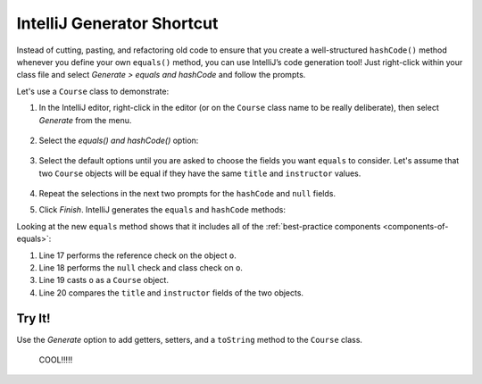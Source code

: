 IntelliJ Generator Shortcut
============================

Instead of cutting, pasting, and refactoring old code to ensure that you create
a well-structured ``hashCode()`` method whenever you define your own
``equals()`` method, you can use IntelliJ’s code generation tool! Just
right-click within your class file and select
*Generate > equals and hashCode* and follow the prompts.

Let's use a ``Course`` class to demonstrate:

.. sourcecode:: Java
   :linenos:

   public class Course {

      private String title;
      private int credits;
      private String instructor;

      public Course (String title, int credits, String instructor) {
         this.title = title;
         this.credits = credits;
         this.instructor = instructor;
      }
   }

#. In the IntelliJ editor, right-click in the editor (or on the ``Course``
   class name to be really deliberate), then select *Generate* from the menu.

   .. figure:: ./figures/IJgeneratemenu.png
      :scale: 80%
      :alt: Pop up menu for IntelliJ's generate option.

#. Select the *equals() and hashCode()* option:

   .. figure:: ./figures/selectEqualsOption.png
      :scale: 80%
      :alt: Select ``equals`` option.

#. Select the default options until you are asked to choose the fields you
   want ``equals`` to consider. Let's assume that two ``Course`` objects
   will be equal if they have the same ``title`` and ``instructor`` values.

   .. figure:: ./figures/chooseFields.png
      :alt: Select fields to compare.

#. Repeat the selections in the next two prompts for the ``hashCode`` and
   ``null`` fields.

#. Click *Finish*. IntelliJ generates the ``equals`` and ``hashCode`` methods:

   .. sourcecode:: Java
      :linenos:

      import java.util.Objects;

      public class Course {

         private String title;
         private int credits;
         private String instructor;

         public Course (String title, int credits, String instructor) {
            this.title = title;
            this.credits = credits;
            this.instructor = instructor;
         }

         @Override
         public boolean equals(Object o) {
            if (this == o) return true;
            if (!(o instanceof Course)) return false;
            Course course = (Course) o;
            return title.equals(course.title) &&
                     instructor.equals(course.instructor);
         }

         @Override
         public int hashCode() {
            return Objects.hash(title, instructor);
         }
      }

Looking at the new ``equals`` method shows that it includes all of the
:ref:`best-practice components <components-of-equals>`:

#. Line 17 performs the reference check on the object ``o``.
#. Line 18 performs the ``null`` check and class check on ``o``.
#. Line 19 casts ``o`` as a ``Course`` object.
#. Line 20 compares the ``title`` and ``instructor`` fields of the two objects.

Try It!
--------

Use the *Generate* option to add getters, setters, and a ``toString`` method
to the ``Course`` class.

   COOL!!!!!
